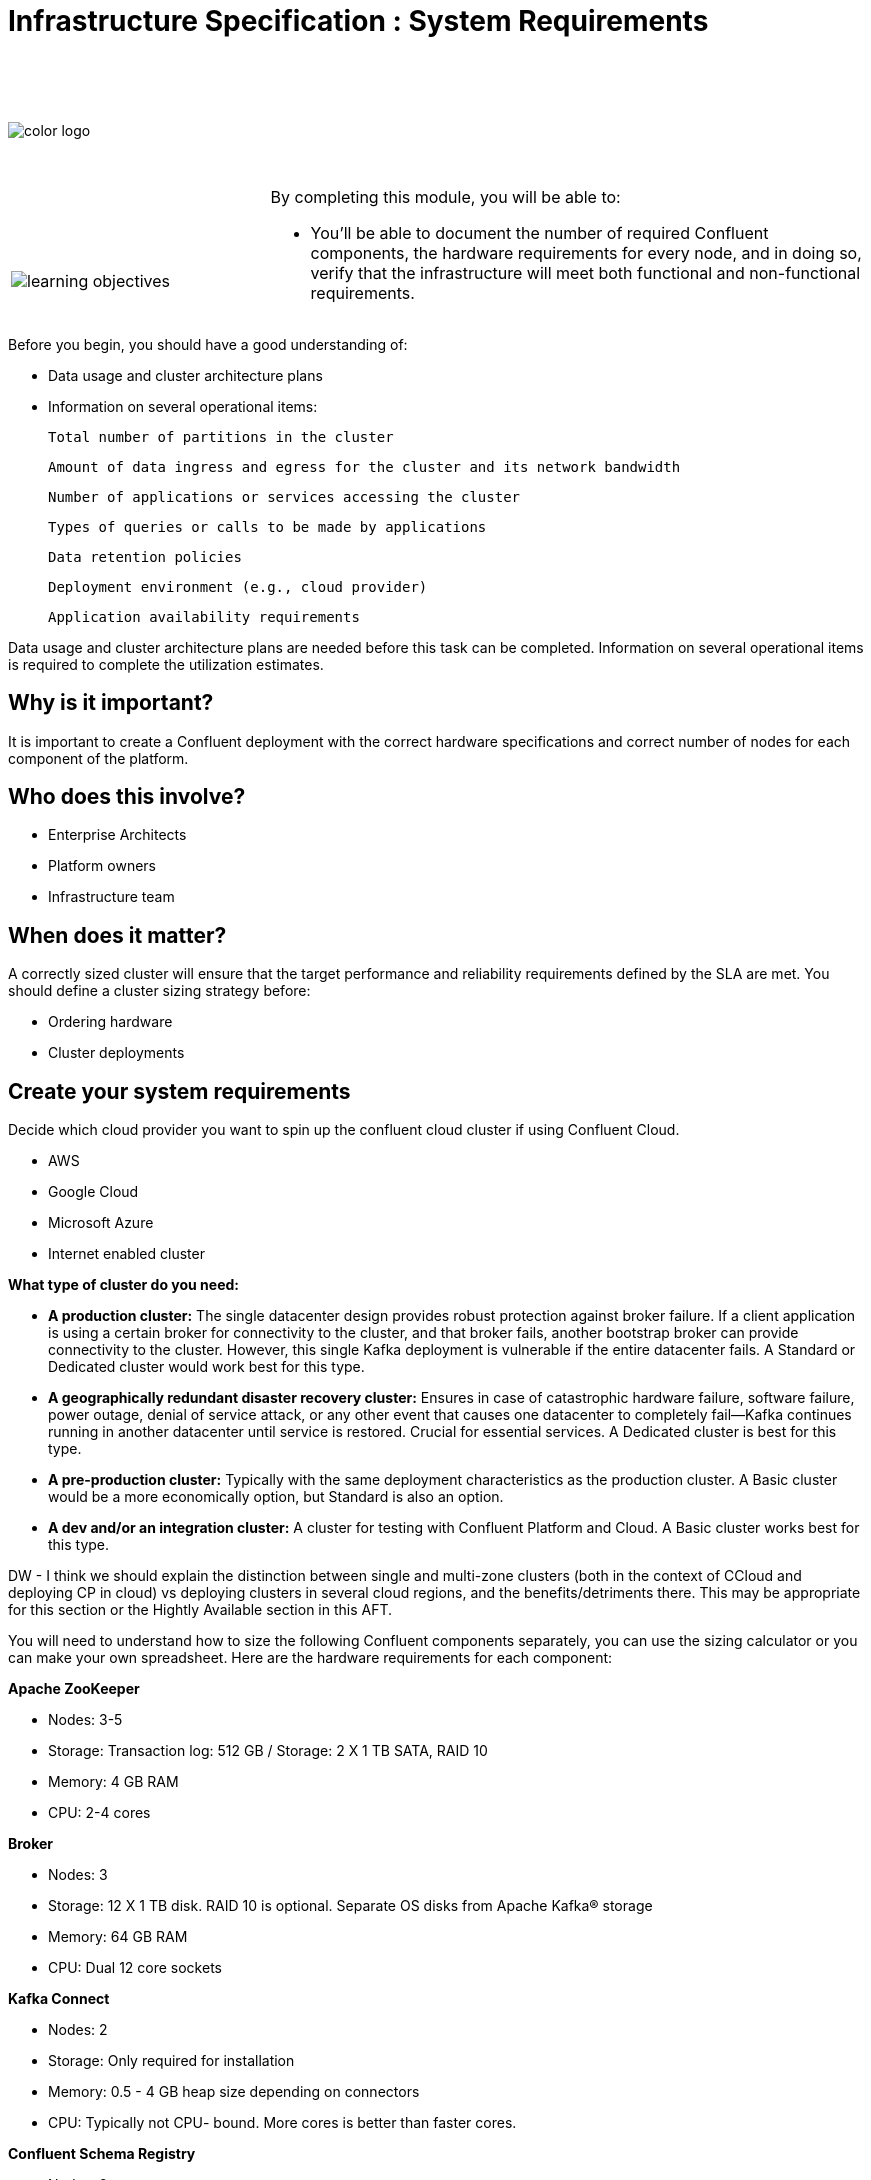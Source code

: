 :imagesdir: ../images/
:source-highlighter: rouge
:icons: font


= Infrastructure Specification : System Requirements


{sp} +
{sp} +
{sp} +


image::color_logo.png[align="center",pdfwidth=75%]


{sp}+



[cols="5a,1a,14a",grid="none",frame="none"]
|===
|

{sp}+
{sp}+

image::learning-objectives.svg[pdfwidth=90%]
|
|
By completing this module, you will be able to:

* You'll be able to document the number of required Confluent components, the hardware requirements for every node, and in doing so, verify that the infrastructure will meet both functional and non-functional requirements.

|===


Before you begin, you should have a good understanding of:

* Data usage and cluster architecture plans

* Information on several operational items: 

  Total number of partitions in the cluster

  Amount of data ingress and egress for the cluster and its network bandwidth

  Number of applications or services accessing the cluster

  Types of queries or calls to be made by applications

  Data retention policies

  Deployment environment (e.g., cloud provider)

  Application availability requirements

Data usage and cluster architecture plans are needed before this task can be completed. Information on several operational items is required to complete the utilization estimates.

== Why is it important?

It is important to create a Confluent deployment with the correct hardware specifications and correct number of nodes for each component of the platform.

== Who does this involve?

* Enterprise Architects

* Platform owners

* Infrastructure team

== When does it matter?

A correctly sized cluster will ensure that the target performance and reliability requirements defined by the SLA are met. You should define a cluster sizing strategy before:

* Ordering hardware

* Cluster deployments

== Create your system requirements 

Decide which cloud provider you want to spin up the confluent cloud cluster if using Confluent Cloud.

* AWS
* Google Cloud
* Microsoft Azure
* Internet enabled cluster

**What type of cluster do you need:**

* **A production cluster:** The single datacenter design provides robust protection against broker failure. If a client application is using a certain broker for connectivity to the cluster, and that broker fails, another bootstrap broker can provide connectivity to the cluster. However, this single Kafka deployment is vulnerable if the entire datacenter fails. A Standard or Dedicated cluster would work best for this type.

* **A geographically redundant disaster recovery cluster:** Ensures in case of catastrophic hardware failure, software failure, power outage, denial of service attack, or any other event that causes one datacenter to completely fail—Kafka continues running in another datacenter until service is restored. Crucial for essential services.  A Dedicated cluster is best for this type.

* **A pre-production cluster:** Typically with the same deployment characteristics as the production cluster. A Basic cluster would be a more economically option, but Standard is also an option. 

* **A dev and/or an integration cluster:** A cluster for testing with Confluent Platform and Cloud. A Basic cluster works best for this type.

DW - I think we should explain the distinction between single and multi-zone clusters (both in the context of CCloud and deploying CP in cloud) vs deploying clusters in several cloud regions, and the 
benefits/detriments there. This may be appropriate for this section or the Hightly Available section in this AFT.

You will need to understand how to size the following Confluent components separately, you can use the sizing calculator or you can make your own spreadsheet. Here are the hardware requirements for each component:

**Apache ZooKeeper**

* Nodes: 3-5
* Storage: Transaction log: 512 GB / Storage: 2 X 1 TB SATA, RAID 10
* Memory: 4 GB RAM
* CPU: 2-4 cores

**Broker**

* Nodes: 3
* Storage: 12 X 1 TB disk. RAID 10 is optional. Separate OS disks from Apache Kafka® storage
* Memory: 64 GB RAM
* CPU: Dual 12 core sockets

**Kafka Connect**

* Nodes: 2
* Storage: Only required for installation
* Memory: 0.5 - 4 GB heap size depending on connectors
* CPU: Typically not CPU- bound. More cores is better than faster cores.

**Confluent Schema Registry** 

* Nodes: 2
* Storage: Only required for installation
* Memory: 1 GB heap size
* CPU: Typically not CPU- bound. More cores is better than faster cores.

**ksqlDB**

* Nodes: 2
* Storage: Use SSD. Sizing depends on the number of concurrent queries and the aggregation performed.
* Memory: 20 GB RAM
* CPU: 4 cores

**Control Center**

* Nodes: 1
* Storage: 300 GB, preferably SSDs
* Memory: 32 GB RAM (JVM default 6 GB)
* CPU: 12 cores or more

**Control Center - Reduced infrastructure mode**

* Nodes: 1
* Storage: 128 GB, preferably SSDs
* Memory: 8 GB RAM (JVM default 4 GB)
* CPU: 4 cores or more

**REST Proxy**

* Nodes: 2 
* Storage: Only required for installation
* Memory: 1 GB overhead plus 64 MB per producer and 16 MB per consumer
* CPU: 16 cores to handle HTTP requests in parallel and background threads for consumers and producers.

**Replicator**
 
* Nodes: 2
* Storage: Only required for installation
* Memory: 0.5 - 4 GB heap size depending on connectors
* CPU: Typically not CPU- bound. More cores is better than faster cores.
* If deploying Confluent Platform on AWS VMs and running Replicator as a connector, be aware that VMs with burstable CPU types (T2, T3, T3a, and T4g) will not support high throughput streaming workloads.

You will need to prepare a bill of materials for software and hardware procurement. For each node type, these documents should address requirements for:

Number of nodes at each CPU level or cloud service tier

Data storage size and data redundancy strategy

Memory size

Networking bandwidth


== Additional resources

* https://eventsizer.io/granular[Cluster sizing calculators^]
* https://docs.confluent.io/platform/current/kafka/multi-node.html#cp-multi-node[Configure a multi-node enviroment^]
* https://docs.confluent.io/platform/current/installation/system-requirements.html#software[Software requirements^]

[.text-center]
Copyright © Confluent, Inc. 2014-2021. https://www.confluent.io/confluent-privacy-statement/[Privacy Policy] | https://www.confluent.io/terms-of-use/[Terms & Conditions]. +
Apache, Apache Kafka, Kafka and the Kafka logo are trademarks of the +
http://www.apache.org/[Apache Software Foundation]
